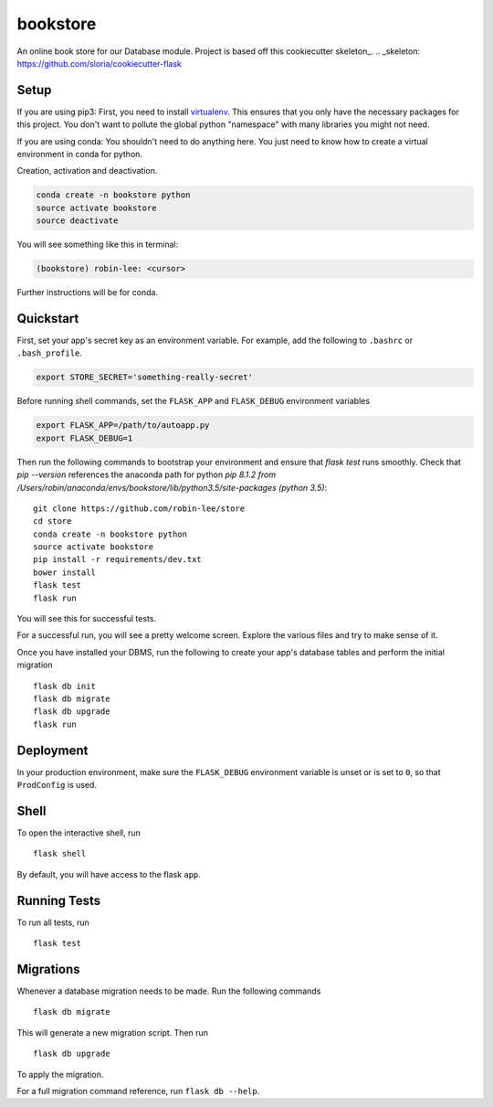 ===============================
bookstore
===============================

An online book store for our Database module.
Project is based off this cookiecutter skeleton_.
.. _skeleton: https://github.com/sloria/cookiecutter-flask

Setup
----------

If you are using pip3:
First, you need to install virtualenv_. This ensures that you only have the necessary
packages for this project. You don't want to pollute the global python "namespace"
with many libraries you might not need.

.. _virtualenv: https://virtualenv.pypa.io/en/stable/installation/

If you are using conda:
You shouldn't need to do anything here. You just need to know how to create a virtual
environment in conda for python.

Creation, activation and deactivation.

.. code-block :: bash

    conda create -n bookstore python
    source activate bookstore
    source deactivate

You will see something like this in terminal:

.. code-block :: bash

    (bookstore) robin-lee: <cursor>

Further instructions will be for conda.


Quickstart
----------

First, set your app's secret key as an environment variable. For example,
add the following to ``.bashrc`` or ``.bash_profile``.

.. code-block :: bash

    export STORE_SECRET='something-really-secret'

Before running shell commands, set the ``FLASK_APP`` and ``FLASK_DEBUG``
environment variables

.. code-block :: bash

    export FLASK_APP=/path/to/autoapp.py
    export FLASK_DEBUG=1

Then run the following commands to bootstrap your environment and ensure
that `flask test` runs smoothly. Check that `pip --version` references the anaconda
path for python `pip 8.1.2 from /Users/robin/anaconda/envs/bookstore/lib/python3.5/site-packages (python 3.5)`::

    git clone https://github.com/robin-lee/store
    cd store
    conda create -n bookstore python
    source activate bookstore
    pip install -r requirements/dev.txt
    bower install
    flask test
    flask run

You will see this for successful tests.

.. image:: doc_images/doc_test_success.png
    :width: 200
    :scale: 50


For a successful run, you will see a pretty welcome screen. Explore the various files and try to make sense of it.

.. image:: doc_images/doc_welcome_success.png
    :width: 200
    :scale: 50

Once you have installed your DBMS, run the following to create your app's
database tables and perform the initial migration ::

    flask db init
    flask db migrate
    flask db upgrade
    flask run


Deployment
----------

In your production environment, make sure the ``FLASK_DEBUG`` environment
variable is unset or is set to ``0``, so that ``ProdConfig`` is used.


Shell
-----

To open the interactive shell, run ::

    flask shell

By default, you will have access to the flask ``app``.


Running Tests
-------------

To run all tests, run ::

    flask test


Migrations
----------

Whenever a database migration needs to be made. Run the following commands ::

    flask db migrate

This will generate a new migration script. Then run ::

    flask db upgrade

To apply the migration.

For a full migration command reference, run ``flask db --help``.
